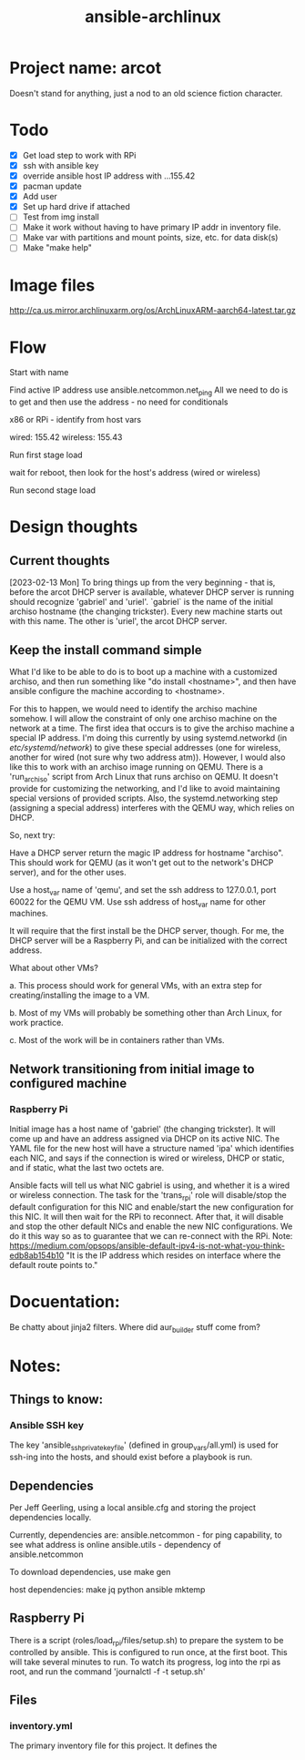 :PROPERTIES:
:ID:       e1cfba58-4a56-499f-a385-88050eab431c
:END:
#+title: ansible-archlinux
#+filetags: :project:

* Project name: arcot

Doesn't stand for anything, just a nod to an old science fiction character.

* Todo

 - [X] Get load step to work with RPi
 - [X] ssh with ansible key
 - [X] override ansible host IP address with ...155.42
 - [X] pacman update
 - [X] Add user
 - [X] Set up hard drive if attached
 - [ ] Test from img install
 - [ ] Make it work without having to have primary IP addr in
   inventory file.
 - [ ] Make var with partitions and mount points, size, etc. for data disk(s)
 - [ ] Make "make help"

* Image files
http://ca.us.mirror.archlinuxarm.org/os/ArchLinuxARM-aarch64-latest.tar.gz

* Flow

Start with name

Find active IP address
use ansible.netcommon.net_ping
All we need to do is to get and then use the address - no need for conditionals

x86 or RPi - identify from host vars

wired: 155.42
wireless: 155.43

Run first stage load

wait for reboot, then look for the host's address (wired or wireless)

Run second stage load

* Design thoughts

** Current thoughts
[2023-02-13 Mon]
To bring things up from the very beginning - that is, before the arcot
DHCP server is available, whatever DHCP server is running should
recognize 'gabriel' and 'uriel'.
`gabriel` is the name of the initial archiso hostname (the changing
trickster). Every new machine starts out with this name. The other is
'uriel', the arcot DHCP server.





** Keep the install command simple
What I'd like to be able to do is to boot up a machine with a
customized archiso, and then run something like "do install
<hostname>", and then have ansible configure the machine according to
<hostname>.

For this to happen, we would need to identify the archiso machine
somehow. I will allow the constraint of only one archiso machine on
the network at a time. The first idea that occurs is to give the
archiso machine a special IP address. I'm doing this currently by
using systemd.networkd (in /etc/systemd/network/) to give these
special addresses (one for wireless, another for wired (not sure why
two address atm)). However, I would also like this to work with an
archiso image running on QEMU. There is a 'run_archiso' script from
Arch Linux that runs archiso on QEMU. It doesn't provide for
customizing the networking, and I'd like to avoid maintaining special
versions of provided scripts. Also, the systemd.networking step
(assigning a special address) interferes with the QEMU way, which
relies on DHCP.

So, next try:

Have a DHCP server return the magic IP address for hostname
"archiso". This should work for QEMU (as it won't get out to the
network's DHCP server), and for the other uses.

Use a host_var name of 'qemu', and set the ssh address to 127.0.0.1,
port 60022 for the QEMU VM.
Use ssh address of host_var name for other machines.

It will require that the first install be the DHCP server, though. For
me, the DHCP server will be a Raspberry Pi, and can be initialized
with the correct address.

What about other VMs?

a. This process should work for general VMs, with an extra step for
creating/installing the image to a VM.

b. Most of my VMs will probably be something other than Arch Linux,
for work practice.

c. Most of the work will be in containers rather than VMs.

** Network transitioning from initial image to configured machine

*** Raspberry Pi
Initial image has a host name of 'gabriel' (the changing
trickster). It will come up and have an address assigned via DHCP on
its active NIC. The YAML file for the new host will have a structure
named 'ipa' which identifies each NIC, and says if the connection is
wired or wireless, DHCP or static, and if static, what the last two
octets are.

Ansible facts will tell us what NIC gabriel is using, and whether it
is a wired or wireless connection. The task for the 'trans_rpi' role
will disable/stop the default configuration for this NIC and
enable/start the new configuration for this NIC. It will then wait for
the RPi to reconnect. After that, it will disable and stop the other
default NICs and enable the new NIC configurations. We do it this way
so as to guarantee that we can re-connect with the RPi.
Note:
https://medium.com/opsops/ansible-default-ipv4-is-not-what-you-think-edb8ab154b10
"It is the IP address which resides on interface where the default
route points to."




* Docuentation:

Be chatty about jinja2 filters.
Where did aur_builder stuff come from?

* Notes:

** Things to know:

*** Ansible SSH key
The key 'ansible_ssh_private_key_file' (defined in group_vars/all.yml)
is used for ssh-ing into the hosts, and should exist before a playbook
is run.

** Dependencies
Per Jeff Geerling, using a local ansible.cfg and storing the project
dependencies locally.

Currently, dependencies are:
  ansible.netcommon - for ping capability, to see what address is
  online
  ansible.utils - dependency of ansible.netcommon

To download dependencies, use
  make gen

host dependencies:
make
jq
python
ansible
mktemp

** Raspberry Pi

There is a script (roles/load_rpi/files/setup.sh) to prepare the
system to be controlled by ansible. This is configured to run once, at
the first boot. This will take several minutes to run. To watch its
progress, log into the rpi as root, and run the command 
  'journalctl -f -t setup.sh'

** Files

*** inventory.yml
The primary inventory file for this project. It defines the 

